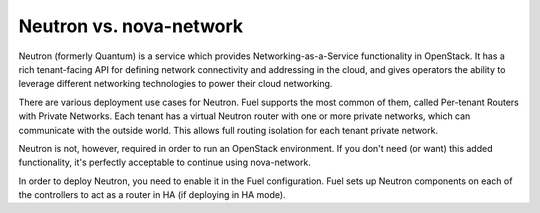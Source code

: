 .. index:: Neutron vs. nova-network, Quantum vs. nova-network

Neutron vs. nova-network
------------------------

Neutron (formerly Quantum) is a service which provides Networking-as-a-Service
functionality in OpenStack. It has a rich tenant-facing API for defining
network connectivity and addressing in the cloud, and gives operators the
ability to leverage different networking technologies to power their cloud
networking.

There are various deployment use cases for Neutron. Fuel supports the most
common of them, called Per-tenant Routers with Private Networks.
Each tenant has a virtual Neutron router with one or more private networks,
which can communicate with the outside world.
This allows full routing isolation for each tenant private network.

Neutron is not, however, required in order to run an OpenStack environment. If
you don't need (or want) this added functionality, it's perfectly acceptable to
continue using nova-network.

In order to deploy Neutron, you need to enable it in the Fuel configuration.
Fuel sets up Neutron components on each of the controllers to act as a router
in HA (if deploying in HA mode).

